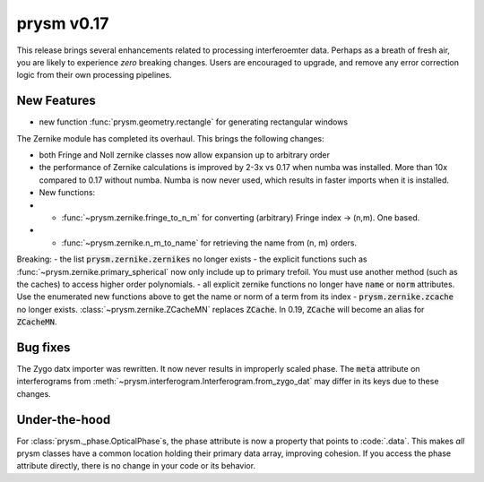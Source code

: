 ***********
prysm v0.17
***********

This release brings several enhancements related to processing interferoemter data.  Perhaps as a breath of fresh air, you are likely to experience *zero* breaking changes.  Users are encouraged to upgrade, and remove any error correction logic from their own processing pipelines.

New Features
============

- new function :func:`prysm.geometry.rectangle` for generating rectangular windows

The Zernike module has completed its overhaul.  This brings the following changes:

- both Fringe and Noll zernike classes now allow expansion up to arbitrary order
- the performance of Zernike calculations is improved by 2-3x vs 0.17 when numba was installed.  More than 10x compared to 0.17 without numba.  Numba is now never used, which results in faster imports when it is installed.
- New functions:
- - :func:`~prysm.zernike.fringe_to_n_m` for converting (arbitrary) Fringe index -> (n,m).  One based.
- - :func:`~prysm.zernike.n_m_to_name` for retrieving the name from (n, m) orders.

Breaking:
- the list :code:`prysm.zernike.zernikes` no longer exists
- the explicit functions such as :func:`~prysm.zernike.primary_spherical` now only include up to primary trefoil.  You must use another method (such as the caches) to access higher order polynomials.
- all explicit zernike functions no longer have :code:`name` or :code:`norm` attributes.  Use the enumerated new functions above to get the name or norm of a term from its index
- :code:`prysm.zernike.zcache` no longer exists.  :class:`~prysm.zernike.ZCacheMN` replaces :code:`ZCache`.  In 0.19, :code:`ZCache` will become an alias for :code:`ZCacheMN`.


Bug fixes
=========

The Zygo datx importer was rewritten.  It now never results in improperly scaled phase.  The :code:`meta` attribute on interferograms from :meth:`~prysm.interferogram.Interferogram.from_zygo_dat` may differ in its keys due to these changes.

Under-the-hood
==============

For :class:`prysm._phase.OpticalPhase`s, the phase attribute is now a property that points to :code:`.data`.  This makes *all* prysm classes have a common location holding their primary data array, improving cohesion.  If you access the phase attribute directly, there is no change in your code or its behavior.

